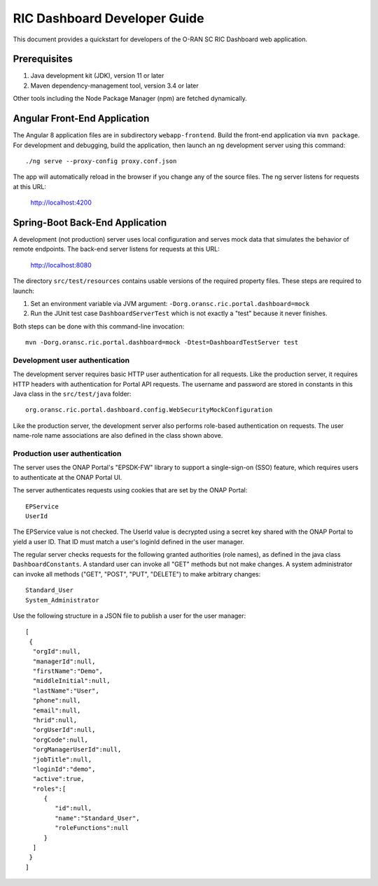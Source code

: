 .. ===============LICENSE_START=======================================================
.. O-RAN SC CC-BY-4.0
.. %%
.. Copyright (C) 2019 AT&T Intellectual Property and Nokia
.. %%
.. Licensed under the Apache License, Version 2.0 (the "License");
.. you may not use this file except in compliance with the License.
.. You may obtain a copy of the License at
..
..      http://www.apache.org/licenses/LICENSE-2.0
..
.. Unless required by applicable law or agreed to in writing, software
.. distributed under the License is distributed on an "AS IS" BASIS,
.. WITHOUT WARRANTIES OR CONDITIONS OF ANY KIND, either express or implied.
.. See the License for the specific language governing permissions and
.. limitations under the License.
.. ===============LICENSE_END=========================================================

RIC Dashboard Developer Guide
=============================

This document provides a quickstart for developers of the O-RAN SC RIC Dashboard web application.

Prerequisites
-------------

1. Java development kit (JDK), version 11 or later
2. Maven dependency-management tool, version 3.4 or later

Other tools including the Node Package Manager (npm) are fetched dynamically.

Angular Front-End Application
-----------------------------

The Angular 8 application files are in subdirectory ``webapp-frontend``.
Build the front-end application via ``mvn package``.  For development and debugging,
build the application, then launch an ng development server using this command::

    ./ng serve --proxy-config proxy.conf.json

The app will automatically reload in the browser if you change any of the source files.
The ng server listens for requests at this URL:

    http://localhost:4200


Spring-Boot Back-End Application
--------------------------------

A development (not production) server uses local configuration and serves mock data
that simulates the behavior of remote endpoints.  The back-end server listens for 
requests at this URL:

    http://localhost:8080

The directory ``src/test/resources`` contains usable versions of the required property
files.  These steps are required to launch:

1. Set an environment variable via JVM argument: ``-Dorg.oransc.ric.portal.dashboard=mock``
2. Run the JUnit test case ``DashboardServerTest`` which is not exactly a "test" because it never finishes.

Both steps can be done with this command-line invocation::

     mvn -Dorg.oransc.ric.portal.dashboard=mock -Dtest=DashboardTestServer test

Development user authentication
^^^^^^^^^^^^^^^^^^^^^^^^^^^^^^^

The development server requires basic HTTP user authentication for all requests. Like
the production server, it requires HTTP headers with authentication for Portal API
requests.  The username and password are stored in constants in this Java class in 
the ``src/test/java`` folder::

    org.oransc.ric.portal.dashboard.config.WebSecurityMockConfiguration

Like the production server, the development server also performs role-based
authentication on requests. The user name-role name associations are also defined
in the class shown above.

Production user authentication
^^^^^^^^^^^^^^^^^^^^^^^^^^^^^^

The server uses the ONAP Portal's "EPSDK-FW" library to support a
single-sign-on (SSO) feature, which requires users to authenticate
at the ONAP Portal UI.

The server authenticates requests using cookies that are set
by the ONAP Portal::

     EPService
     UserId

The EPService value is not checked.  The UserId value is decrypted
using a secret key shared with the ONAP Portal to yield a user ID.
That ID must match a user's loginId defined in the user manager.

The regular server checks requests for the following granted
authorities (role names), as defined in the java class ``DashboardConstants``.
A standard user can invoke all "GET" methods but not make changes.
A system administrator can invoke all methods ("GET", "POST", "PUT",
"DELETE") to make arbitrary changes::

    Standard_User
    System_Administrator

Use the following structure in a JSON file to publish a user for the
user manager::

    [
     {
      "orgId":null,
      "managerId":null,
      "firstName":"Demo",
      "middleInitial":null,
      "lastName":"User",
      "phone":null,
      "email":null,
      "hrid":null,
      "orgUserId":null,
      "orgCode":null,
      "orgManagerUserId":null,
      "jobTitle":null,
      "loginId":"demo",
      "active":true,
      "roles":[
         {
            "id":null,
            "name":"Standard_User",
            "roleFunctions":null
         }
      ]
     }
    ]
